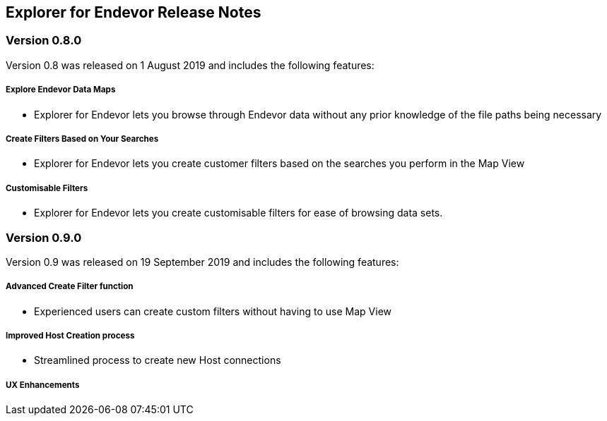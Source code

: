 ## Explorer for Endevor Release Notes

### Version 0.8.0
Version 0.8 was released on 1 August 2019 and includes the following features:

##### Explore Endevor Data Maps
- Explorer for Endevor lets you browse through Endevor data without any prior knowledge of the file paths being necessary

##### Create Filters Based on Your Searches
- Explorer for Endevor lets you create customer filters based on the searches you perform in the Map View

##### Customisable Filters
- Explorer for Endevor lets you create customisable filters for ease of browsing data sets.

### Version 0.9.0
Version 0.9 was released on 19 September 2019 and includes the following features:

##### Advanced Create Filter function
- Experienced users can create custom filters without having to use Map View

##### Improved Host Creation process
- Streamlined process to create new Host connections

##### UX Enhancements
